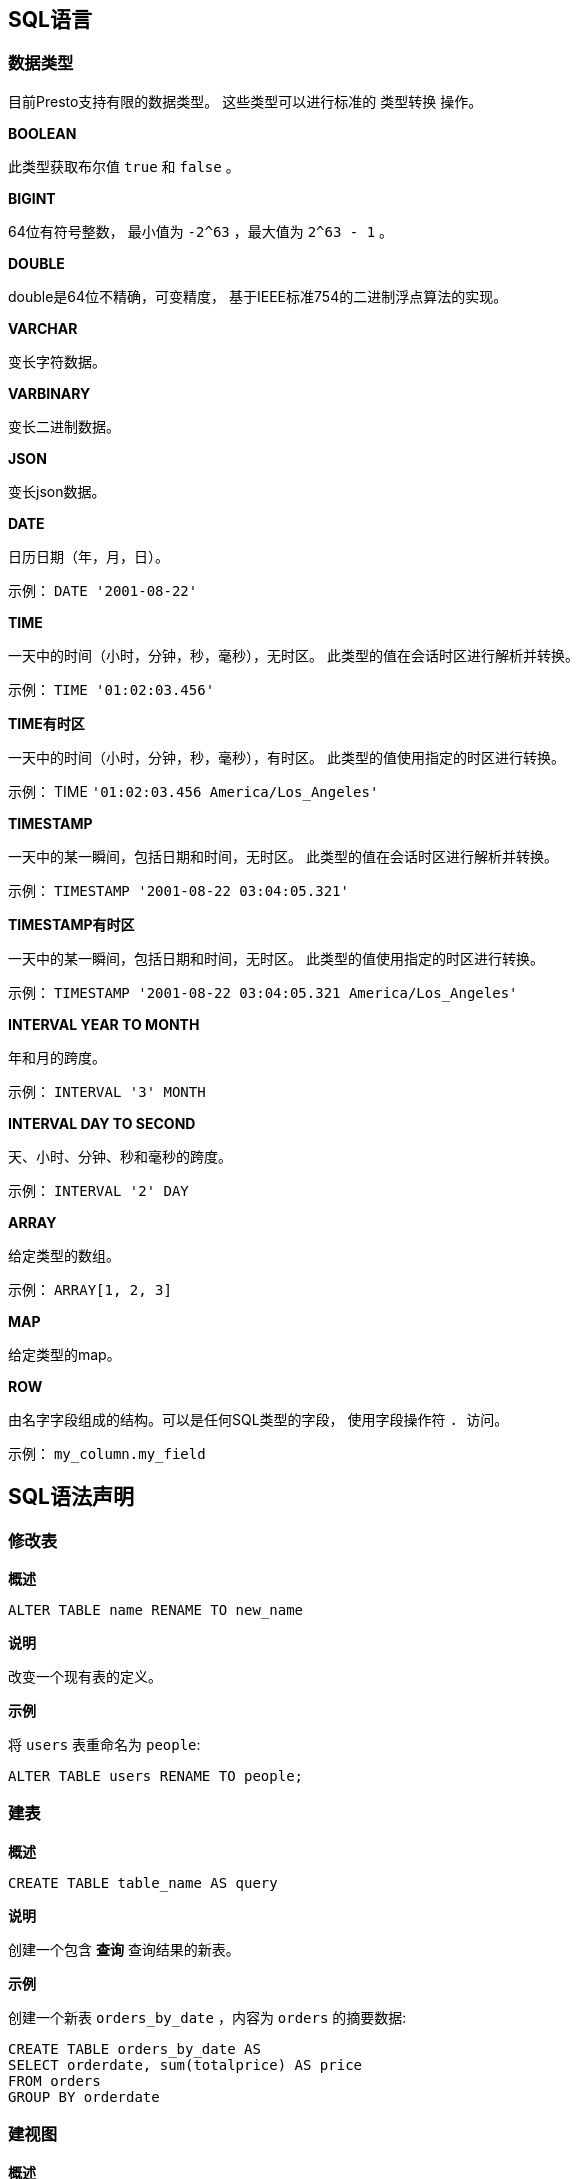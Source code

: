 == SQL语言

=== 数据类型

目前Presto支持有限的数据类型。 这些类型可以进行标准的 类型转换 操作。

*BOOLEAN*

此类型获取布尔值 `true` 和 `false` 。

*BIGINT*

64位有符号整数， 最小值为 `-2^63` ，最大值为 `2^63 - 1` 。

*DOUBLE*

double是64位不精确，可变精度， 基于IEEE标准754的二进制浮点算法的实现。

*VARCHAR*

变长字符数据。

*VARBINARY*

变长二进制数据。

*JSON*

变长json数据。

*DATE*

日历日期（年，月，日）。

示例： `DATE '2001-08-22'`

*TIME*

一天中的时间（小时，分钟，秒，毫秒），无时区。 此类型的值在会话时区进行解析并转换。

示例： `TIME '01:02:03.456'`

*TIME有时区*

一天中的时间（小时，分钟，秒，毫秒），有时区。 此类型的值使用指定的时区进行转换。

示例： TIME `'01:02:03.456 America/Los_Angeles'`

*TIMESTAMP*

一天中的某一瞬间，包括日期和时间，无时区。 此类型的值在会话时区进行解析并转换。

示例： `TIMESTAMP '2001-08-22 03:04:05.321'`

*TIMESTAMP有时区*

一天中的某一瞬间，包括日期和时间，无时区。 此类型的值使用指定的时区进行转换。

示例： `TIMESTAMP '2001-08-22 03:04:05.321 America/Los_Angeles'`

*INTERVAL YEAR TO MONTH*

年和月的跨度。

示例： `INTERVAL '3' MONTH`

*INTERVAL DAY TO SECOND*

天、小时、分钟、秒和毫秒的跨度。

示例： `INTERVAL '2' DAY`

*ARRAY*

给定类型的数组。

示例： `ARRAY[1, 2, 3]`

*MAP*

给定类型的map。

*ROW*

由名字字段组成的结构。可以是任何SQL类型的字段， 使用字段操作符 ``. ``访问。

示例： `my_column.my_field`

== SQL语法声明

=== 修改表

*概述*

----
ALTER TABLE name RENAME TO new_name
----

*说明*

改变一个现有表的定义。

*示例*

将 `users` 表重命名为 `people`:

----
ALTER TABLE users RENAME TO people;
----

=== 建表

*概述*

----
CREATE TABLE table_name AS query
----

*说明*

创建一个包含 *查询* 查询结果的新表。

*示例*

创建一个新表 `orders_by_date` ，内容为 `orders` 的摘要数据:

----
CREATE TABLE orders_by_date AS
SELECT orderdate, sum(totalprice) AS price
FROM orders
GROUP BY orderdate
----

=== 建视图

*概述*

----
CREATE [ OR REPLACE ] VIEW view_name AS query
----

*说明*

创建一个 查询 查询的新视图。视图是一个逻辑表， 可以在将来的查询中使用。视图不包含任何数据。 每当视图被其他查询语句使用时， 存储在视图中的查询语句都会被执行。

可以使用 `OR REPLACE` 子句，替换已经存在的视图， 而不是报错。

*示例*

根据 `orders` 表，创建一个简单的视图 `test`:

----
CREATE VIEW test AS
SELECT orderkey, orderstatus, totalprice / 2 AS half
FROM orders
----

创建一个视图 `orders_by_date` ，内容为 `orders` 的摘要数据:

----
CREATE VIEW orders_by_date AS
SELECT orderdate, sum(totalprice) AS price
FROM orders
GROUP BY orderdate
----

创建一个视图替换现有视图:

----
CREATE OR REPLACE VIEW test AS
SELECT orderkey, orderstatus, totalprice / 4 AS quarter
FROM orders
----

=== 查看表结构

*概述*

----
DESCRIBE table_name
----

*说明*

DESCRIBE 是 *显示列* 的别名。

*示例*

----
presto:default> describe airline_origin_destination;
     Column      |  Type   | Null | Partition Key
-----------------+---------+------+---------------
 itinid          | varchar | true | false
 mktid           | varchar | true | false
 seqnum          | varchar | true | false
 coupons         | varchar | true | false
 year            | varchar | true | false
 quarter         | varchar | true | false
 origin          | varchar | true | false
 originaptind    | varchar | true | false
 origincitynum   | varchar | true | false
(9 rows)
----

=== 删表

*概述*

----
DROP TABLE table_name
----

*说明*

删除一个已经存在的表

*示例*

删除 `orders_by_date` 表:

----
DROP TABLE orders_by_date
----

=== 删视图

*概述*

----
DROP VIEW view_name
----

*说明*

删除一个已经存在的视图。

*示例*

删除 `orders_by_date` 视图:

----
DROP VIEW orders_by_date
----

=== 解释

*概述*

----
EXPLAIN [ ( option [, ...] ) ] statement

option可以为以下之一：

    FORMAT { TEXT | GRAPHVIZ }
    TYPE { LOGICAL | DISTRIBUTED }
----

*说明*

显示一个语句的逻辑或分布式执行方案。

*示例*

逻辑方案：

----
presto:tiny> EXPLAIN SELECT regionkey, count(*) FROM nation GROUP BY 1;
                                             Query Plan
----------------------------------------------------------------------------------------------------------
- Output[regionkey, _col1] => [regionkey:bigint, count:bigint]
         _col1 := count
    - Exchange[GATHER] => regionkey:bigint, count:bigint
         - Aggregate(FINAL)[regionkey] => [regionkey:bigint, count:bigint]
                 count := "count"("count_8")
            - Exchange[REPARTITION] => regionkey:bigint, count_8:bigint
                 - Aggregate(PARTIAL)[regionkey] => [regionkey:bigint, count_8:bigint]
                         count_8 := "count"(*)
                    - TableScan[tpch:tpch:nation:sf0.01, original constraint=true] => [regionkey:bigint]
                             regionkey := tpch:tpch:regionkey:2
----

分布式方案：

----
presto:tiny> EXPLAIN (TYPE DISTRIBUTED) SELECT regionkey, count(*) FROM nation GROUP BY 1;
                                             Query Plan
----------------------------------------------------------------------------------------------
Fragment 2 [SINGLE]
     Output layout: [regionkey, count]
    - Output[regionkey, _col1] => [regionkey:bigint, count:bigint]
             _col1 := count
        - RemoteSource[1] => [regionkey:bigint, count:bigint]

Fragment 1 [FIXED]
     Output layout: [regionkey, count]
    - Aggregate(FINAL)[regionkey] => [regionkey:bigint, count:bigint]
             count := "count"("count_8")
        - RemoteSource[0] => [regionkey:bigint, count_8:bigint]

Fragment 0 [SOURCE]
    Output layout: [regionkey, count_8]
    Output partitioning: [regionkey]
    - Aggregate(PARTIAL)[regionkey] => [regionkey:bigint, count_8:bigint]
             count_8 := "count"(*)
        - TableScan[tpch:tpch:nation:sf0.01, original constraint=true] => [regionkey:bigint]
                 regionkey := tpch:tpch:regionkey:2
----

=== 插入

*概述*

----
INSERT INTO table_name query
----

*说明*

向表中插入行。

NOTE: 目前尚不支持指定列名。 因此， 查询语句中的列与要插入的表中的列必须完全匹配。

*示例*

将 `new_orders` 表中的数据插入 `orders` 表:

----
INSERT INTO orders
SELECT * FROM new_orders;
----

向 `cities` 表插入一行数据:

----
INSERT INTO cities VALUES (1, 'San Francisco');
----

向 `cities` 表插入多行数据:

----
INSERT INTO cities VALUES (2, 'San Jose'), (3, 'Oakland');
----

===  重置会话

*概述*

----
RESET SESSION name
RESET SESSION catalog.name
----

*说明*

将会话的属性值重置为默认值。

*示例*

----
RESET SESSION optimize_hash_generation;
RESET SESSION hive.optimized_reader_enabled;
----

=== 查询

*概述*

----
[ WITH with_query [, ...] ]
SELECT [ ALL | DISTINCT ] select_expr [, ...]
[ FROM from_item [, ...] ]
[ WHERE condition ]
[ GROUP BY expression [, ...] ]
[ HAVING condition]
[ UNION [ ALL | DISTINCT ] select ]
[ ORDER BY expression [ ASC | DESC ] [, ...] ]
[ LIMIT count ]
----

`from_item` 为以下之一

----
table_name [ [ AS ] alias [ ( column_alias [, ...] ) ] ]
----

----
from_item join_type from_item [ ON join_condition | USING ( join_column [, ...] ) ]
----

*说明*

从0或多个表获取数据行

*GROUP BY子句*

`GROUP BY` 子句对 `SELECT` 语句的输出进行分组， 分组中是匹配值的数据行。 `Group BY` 子句支持任意表达式， 包括指定列名或列序号（从1开始）。

以下查询是等价的。 他们都对 `nationkey` 列进行分组， 第一个查询使用列序号， 第二个查询使用列名:

----
SELECT count(*), nationkey FROM customer GROUP BY 2;

SELECT count(*), nationkey FROM customer GROUP BY nationkey;
----

在查询语句中没有指定列名的情况下， `GROUP BY` 子句也可以将输出进行分组。 例如，以下查询使用列 `mktsegment` 进行分组， 统计出 `customer` 表的行数:

----
SELECT count(*) FROM customer GROUP BY mktsegment;
----

----
 _col0
-------
 29968
 30142
 30189
 29949
 29752
(5 rows)
----

在 `SELECT` 语句中使用 `GROUP BY` 子句时， 进行分组的列要么是聚会函数， 要么是 `GROUP BY` 子句中的列。

*HAVING子句*

`HAVING` 子句与聚合函数以及 `GROUP BY` 子句共同使用， 用来控制选择分组。 `HAVING` 子句去掉不满足条件的分组。 在分组和聚合计算完成后，`HAVING` 对分组进行过滤。

以下示例查询 `customer` 表，并进行分组， 查出账户余额大于指定值的记录:

----
SELECT count(*), mktsegment, nationkey,
       CAST(sum(acctbal) AS bigint) AS totalbal
FROM customer
GROUP BY mktsegment, nationkey
HAVING sum(acctbal) > 5700000
ORDER BY totalbal DESC;
----

----
 _col0 | mktsegment | nationkey | totalbal
-------+------------+-----------+----------
  1272 | AUTOMOBILE |        19 |  5856939
  1253 | FURNITURE  |        14 |  5794887
  1248 | FURNITURE  |         9 |  5784628
  1243 | FURNITURE  |        12 |  5757371
  1231 | HOUSEHOLD  |         3 |  5753216
  1251 | MACHINERY  |         2 |  5719140
  1247 | FURNITURE  |         8 |  5701952
(7 rows)
----

*UNION子句*

`UNION` 子句用于将多个查询语句的结果合并为一个结果集:

----
query UNION [ALL | DISTINCT] query
----

参数 `ALL` 或 `DISTINCT` 控制最终结果集包含哪些行。 如果指定参数 `ALL` ，则包含全部行，即使行完全相同。
如果指定参数 `DISTINCT` ， 则合并结果集，结果集只有唯一不重复的行。 如果不指定参数，执行时默认使用 `DISTINCT` 。

以下示例可能是最简单的 UNION 子句之一。 以下查询将返回值 13 与第二个查询的返回值 42 进行结果集连接:

----
SELECT 13
UNION
SELECT 42;
----

----
 _col0
-------
    13
    42
(2 rows)
----

多个union从左向右执行， 除非用括号明确指定顺序。

*ORDER BY子句*

`ORDER BY` 子句按照一个或多个输出表达式对结果集排序：

----
ORDER BY expression [ ASC | DESC ] [ NULLS { FIRST | LAST } ] [, ...]
----

每个表达式由列名或列序号（从1开始）组成。 `ORDER BY` 子句作为查询的最后一步， 在 `GROUP BY` 和 `HAVING` 子句之后。

*LIMIT子句*

`LIMIT` 子句限制结果集的行数。 以下示例为查询一个大表， limit子句限制它只输出5行（因为查询没有 `ORDER BY` ， 所以随意返回几行）:

----
SELECT orderdate FROM orders LIMIT 5;
----

----
 o_orderdate
-------------
 1996-04-14
 1992-01-15
 1995-02-01
 1995-11-12
 1992-04-26
(5 rows)
----

*TABLESAMPLE*

有多种抽样方法:

*BERNOULLI*

查出的每行记录都源于表样本，使用样本百分比概率。 当使用Bernoulli方法对表进行抽样时， 会扫描表的所有物理块， 并跳过某些行。 （基于样本百分比与运行时随机计算之间的比较）

结果中每行记录的概率都是独立的。 这不会减少从磁盘读取抽样表所需要的时间。 如果对抽样输出做处理， 它可能对整体查询时间有影响。

*SYSTEM*

这种抽样方法将表划分为逻辑数据段， 并按此粒度进行抽样。 这种抽样方法要么从特定数据段查询全部行， 要么跳过它。 （基于样本百分比与运行时随机计算之间的比较）

系统抽样选取哪些行，取决于使用哪种连接器。 例如，使用Hive， 它取决于HDFS上的数据是怎样存储的。 这种方法无法保证独立抽样概率。

NOTE: 这两种方法都不能确定返回行数的范围。

*示例:*

----
SELECT *
FROM users TABLESAMPLE BERNOULLI (50);

SELECT *
FROM users TABLESAMPLE SYSTEM (75);
----

通过join进行抽样:

----
SELECT o.*, i.*
FROM orders o TABLESAMPLE SYSTEM (10)
JOIN lineitem i TABLESAMPLE BERNOULLI (40)
  ON o.orderkey = i.orderkey;
----

*UNNEST*

`UNNEST` 用于展开 数组类型 或 map类型 的子查询。 数组展开为单列，map展开为双列（键，值）。 `UNNEST` 可以使用多个参数，它们展开为多列， 行数与最大的基础参数一样（其他列填空）。
 `UNNEST` 通常与 `JOIN` 一起使用 也可以引用join左侧的关系列。

使用单列:

----
SELECT student, score
FROM tests
CROSS JOIN UNNEST(scores) AS t (score);
----

使用多列:

----
SELECT numbers, animals, n, a
FROM (
  VALUES
    (ARRAY[2, 5], ARRAY['dog', 'cat', 'bird']),
    (ARRAY[7, 8, 9], ARRAY['cow', 'pig'])
) AS x (numbers, animals)
CROSS JOIN UNNEST(numbers, animals) AS t (n, a);
----

----
  numbers  |     animals      |  n   |  a
-----------+------------------+------+------
 [2, 5]    | [dog, cat, bird] |    2 | dog
 [2, 5]    | [dog, cat, bird] |    5 | cat
 [2, 5]    | [dog, cat, bird] | NULL | bird
 [7, 8, 9] | [cow, pig]       |    7 | cow
 [7, 8, 9] | [cow, pig]       |    8 | pig
 [7, 8, 9] | [cow, pig]       |    9 | NULL
(6 rows)
----

WITH ORDINALITY clause:

----
SELECT numbers, n, a
FROM (
  VALUES
    (ARRAY[2, 5]),
    (ARRAY[7, 8, 9])
) AS x (numbers)
CROSS JOIN UNNEST(numbers) WITH ORDINALITY AS t (n, a);
----

----
  numbers  | n | a
-----------+---+---
 [2, 5]    | 2 | 1
 [2, 5]    | 5 | 2
 [7, 8, 9] | 7 | 1
 [7, 8, 9] | 8 | 2
 [7, 8, 9] | 9 | 3
(5 rows)
----

===  设置会话

*概述*

----
SET SESSION name = 'value'
SET SESSION catalog.name = 'value'
----

*说明*

设置会话属性值。

*示例*

----
SET SESSION optimize_hash_generation = 'true';
SET SESSION hive.optimized_reader_enabled = 'true';
----

=== 显示CATALOG

*概述*

----
SHOW CATALOGS
----

*说明*

列出可用的catalog。

=== 显示列

*概述*

----
SHOW COLUMNS FROM table
----

*说明*

列出 表 中的列及其数据类型和其他属性。

=== 显示函数

*概述*

----
SHOW FUNCTIONS
----

*说明*

列出全部可用于查询的函数

=== 显示分区

*概述*

----
SHOW PARTITIONS FROM table [ WHERE ... ] [ ORDER BY ... ] [ LIMIT ... ]
----

*说明*

列出 `表` 中的分区，可以使用 `WHERE` 子句进行过滤， 使用 `ORDER BY` 子句排序，使用 `LIMIT` 子句限制。 这些子句与他们的在 *查询* 中的工作方式相同。

*示例*

列出 `orders` 表的全部分区:

----
SHOW PARTITIONS FROM orders;
----

列出 `orders` 表中的全部分区，起始时间为 `2013` 年， 并按日期倒序排序:

----
SHOW PARTITIONS FROM orders WHERE ds >= '2013-01-01' ORDER BY ds DESC;
----

列出 `orders` 表中最新的分区:

----
SHOW PARTITIONS FROM orders ORDER BY ds DESC LIMIT 10;
----

=== 显示库

*概述*

----
SHOW SCHEMAS [ FROM catalog ]
----

*说明*

列出 `catalog` 或当前catalog中的库。

*示例*

----
presto:default> show schemas;
       Schema
--------------------
 information_schema
 jmx
 sys
(3 rows)
----

=== 显示会话

*概述*

----
SHOW SESSION
----

*说明*

列出当前会话属性。

=== 显示表

*概述*

----
SHOW TABLES [ FROM schema ] [ LIKE pattern ]
----

*说明*

列出指定 库 或当前库中的表。 可以用 `LIKE` 子句控制列出的表名。

=== 使用

*概述*

----
USE catalog.schema
USE schema
----

*说明*

更新会话，以便使用指定的catalog和schema。 如果不指定catalog， schema将关联到当前的catalog。

*示例*

----
USE hive.finance;
USE information_schema;
----

== 迁移

=== 从Hive迁移

Presto使用ANSI SQL的语法和语义，而Hive使用的是一种名为HiveQL的类似SQL的语言，它模仿MySQL（与ANSI SQL有许多差异）。

使用下标访问动态数组索引来替代udf

SQL中的下标运算符支持完整的表达式，与Hive（它只支持常量）不同。因此，你可以像这样写查询语句:

----
SELECT my_array[CARDINALITY(my_array)] as last_element
FROM ...
----

*避免越界访问数组*

越界访问数组元素会导致发生异常。你可以像下面这样，使用 `if` 来避免:

----
SELECT IF(CARDINALITY(my_array) >= 3, my_array[3], NULL)
FROM ...
----

*使用ANSI SQL语法操作数组*

数组索引从1开始，而不是0:

----
SELECT my_array[1] AS first_element
FROM ...
----

使用ANSI语法建立数组:

----
SELECT ARRAY[1, 2, 3] AS my_array
----

使用ANSI SQL语法操作标识符和字符串

字符串用单引号括起来，标识符用双引号括起来，而不是反引号:

----
SELECT name AS "User Name"
FROM "7day_active"
WHERE name = 'foo'
----

*引用以数字打头的标示符*

以数字开头的标识符在ANSI SQL中不合法，必须用双引号括起来:

----
SELECT *
FROM "7day_active"
----

*使用标准的字符串连接运算符*

使用ANSI SQL字符串连接运算符:

----
SELECT a || b || c
FROM ...
----

使用标准的类型去转换目标::

以下标准类型支持 转换 目标:

----
SELECT
  CAST(x AS varchar)
, CAST(x AS bigint)
, CAST(x AS double)
, CAST(x AS boolean)
FROM ...
----

特别注意，使用 `VARCHAR` 而不是 `STRING` 。

*在整数除法中使用转换*

Presto按照标准的方法进行整数除法运算。例如， `7` 除以 `2` 的结果是 `3` 而不是 `3.5` 。 对两个整数进行浮点除法运算，需要将其中的一个转为double类型:

----
SELECT CAST(5 AS DOUBLE) / 2
----

*在复杂的表达式或查询中使用WITH*

当你要重复使用一个复杂的表达式做过滤器时，可以使用内联子查询或使用 `WITH` 子句:

----
WITH a AS (
  SELECT substr(name, 1, 3) x
  FROM ...
)
SELECT *
FROM a
WHERE x = 'foo'
----

*使用UNNEST展开数组和map*

Presto支持使用 UNNEST 展开数组和map。 使用 UNNEST 代替 LATERAL VIEW explode() 。

Hive查询:

----
SELECT student, score
FROM tests
LATERAL VIEW explode(scores) t AS score;
----

Presto查询:

----
SELECT student, score
FROM tests
CROSS JOIN UNNEST(scores) AS t (score);
----

*Outer Join的差异*

按照ANSI SQL规则，Presto认为 整个 `ON` 语句的作用就是判定左边的表中的一行是否要和右边的表中的行进行关联操作。
在 `LEFT JOIN` 中，左边表中的所有行都会显示在最终的查询结果中；在 `RIGHT JOIN` 操作中是相反的。相反，Hive 首先 在 `ON` 子句中使用常量过滤， 然后 执行join。
当使用 `ON` 子句关联外部表时，这会使结果会产生非常大的差别。

当你要将Hive的 `OUTER_JOIN` 查询转为Presto查询时，注意Hive认为 `ON` 子句是 `WHERE` 子句的一部分。因此为了在Presto中得到同样的效果，你需要将 `ON` 子句放到 `WHERE` 子句中。

Hive查询:

----
SELECT a.id, b.userid
FROM a
LEFT JOIN b
ON a.id = b.id AND a.ds = '2013-11-11'
----

Presto查询:

----
SELECT a.id, b.userid
FROM a
LEFT JOIN b
ON a.id = b.id
WHERE a.ds = '2013-11-11'
----

== 开发者指南

=== SPI概述

如果你想要开发一个新的Presto的插件，那么你必须实现SPI定义的接口和方法。

插件能够提供connector（Presto中所有查询的数据都是通过connector提供的）。 即使你的数据源中没有任何基础数据表，但是只要你的数据源实现了Presto中要求的API，你照样可以从你自己定义的数据源中进行查询。

这一章我们将会了解Presto SPI中常用的一些服务接口,以及如果调整这些API来适应你自己的数据源

*代码*

Presto的SPI源码在Presto source文件夹的 `presto-spi` 目录下：

元数据插件

每个插件都代表一个入口点：`Plugin` 接口的实现。
插件的类名通过标准 `ServiceLoader` 接口提供给给Presto：在classpath中必须包含一个位于 `META-INF/services` 目录下的名为 `com.facebook.presto.spi.Plugin` 的源文件。
这个文件的内容其实只有一行，这一行就是plugin插件的类名，如下：

----
com.facebook.presto.example.ExamplePlugin
----

*插件*

`Plugin` 接口是新手学习使用Presto SPI的一个很好的入手点。当Presto想要创建某个catalog对应的connector的时候，首先会调用 `getServices()` 方法获得一个 `ConnectorFactory` 对象。

*ConnectorFactory*

`ConnectorFactory` 的实例是Presto通过调用Plugin中的 `getServices()` 方法获得的。`ConnectorFactory` 实例就代表一个类型为ConnectorFactory的服务。`connector` 实例就是通过ConnectorFactory创建的。
ConnectorFactory使用单例模式创建Connector的实例，可以返回以下几种类型：

* ConnectorMetadata
* ConnectorSplitManager
* ConnectorHandleResolver
* ConnectorRecordSetProvider
* ConnectorMetdata

ConnectorMetadata中有大量的方法，Presto就是使用ConnectorMetadata中的这些方法对一个特定的data source进行如下操作：遍历所有的schema；遍历所有的table；遍历所有的列；遍历其他的元数据信息

这个接口中的方法太多了，以至于文档中没有全部罗列出来。如果你对这个接口的实现类感兴趣，你可以去看下 #Example HTTP Connector# 和Cassandra connector的实现。
如果你的基础数据源支持schema，table和column，那么这个接口是很容易实现的。
如果你打算使用非传统的数据库[英文原话：If you are attempting to adapt something that is not a relational database (as the Example HTTP connector does)，
不知道翻译的对不对，^-^],（就像Example HTTP Connector那样），那么你的实现中需要考虑怎样将的你的数据源映射到Presto的schema，table和列。

*ConnectorSplitManger*

ConnectorSplitManger的作用就是将一个表中的数据分成独立的数据分片，这些数据分片会被分发到各个worker去处理。
例如，Hive connector列出每个Hive分区中的文件，并且针对于每个文件创建一个或者多个分片。对于那些没有分区数据的数据源，一个比较好的处理策略就是将一个table中的数据作为一个split处理。
这也是Example HTTP connector使用的处理策略。

*ConnectorRecordSetProvider*

获得了Split数据和表的Column信息之后，ConnectorRecordSetProvider就会针对Split和Columnin信息创建一个RecordCursor对象，Presto就是使用RecordCoursor来读取每一行中对应的Column中的值的。

=== HTTP连接器示例

Example HTTP connector 的作用很简单：读取通过HTTP协议传递过来的以逗号分隔的数据。 例如，如果你有大量的CSV格式的数据，那么你可以使用Example HTTP Connector来进行这些数据的处理。
通过Example HTTP Connector你可以方便的通过SQL查询来处理这些数据。

*代码*

Example HTTP Connector的源码可以在Presto源代码根目录下的presto-example-http目录下找到。

*Maven工程*

Example HTTP connector通过位于plugin工程根目录下的pom.xml文件来使用Maven进行编译。 Example HTTP connector可以通过Maven进行编译。其Maven配置文件是位于plugin根目录的pom.xml

*工程依赖*

Plugins依赖于Presto的SPI：

----
<dependency>
    <groupId>com.facebook.presto</groupId>
    <artifactId>presto-spi</artifactId>
    <scope>provided</scope>
</dependency>
----

上面的scope之所以是provided是因为Presto已经提供运行时所使用的类，所以plugin不应该再将这些类重新编译打包。

除了上面的依赖之外，还需要Presto提供的一些其他依赖，例如：javax.inject和Jackson。 Jackson主要用于序列化处理，因此plugin必须使用Presto提供的版本。

根据自定义的plugin具体实现过程中使用到的类来添加其他依赖。Plugin使用独立的类加载器进行加载，这样plugin和其他的类是隔离的，因此plugin可以使用与Presto内部使用的类库不同版本的类库。

*Plugin实现类*

Example HTTP connector与其他的plugin相比，其实现非常的简单。在其实现中大部分的方法都在处理各种配置项，唯一一个关键的方法如下：

----
@Override
public <T> List<T> getServices(Class<T> type)
{
    if (type == ConnectorFactory.class) {
        return ImmutableList.of(type.cast(new ExampleConnectorFactory(getOptionalConfig())));
    }
    return ImmutableList.of();
}
----

ImmutableList 是Guava的一个工具类。

和所有的plugin一样，Example HTTP connector重写了getServices()方法，并且针对于请求ConnectorFactory类型服务的请求返回一个ExampleConnectorFactory实例。

*ConnectorFactory Implementation*

在Presto中，Connetor是通过ConnectorFactory创建的。并且Presto就是使用Connetor建立与各种数据源之间的连接的。

在ExampleConnectorFactory实现中，要做的第一件事情就是为connector指定名称。这个名称的作用与在Presto的配置文件中指定connector名称的作用是一样的。

----
@Override
public String getName()
{
    return "example-http";
}
----

connector factory中的实际工作实在create()方法中完成的。 在ExampleConnectorFactory类中,create()方法配置相应的connector，然后使用Guice创建相应的对象。
下面就是一个没有参数验证和异常处理的create方法的简单实现：

----
// A plugin is not required to use Guice; it is just very convenient
Bootstrap app = new Bootstrap(
        new JsonModule(),
        new ExampleModule(connectorId));

Injector injector = app
        .strictConfig()
        .doNotInitializeLogging()
        .setRequiredConfigurationProperties(requiredConfig)
        .setOptionalConfigurationProperties(optionalConfig)
        .initialize();

return injector.getInstance(ExampleConnector.class);
----

*Connector: ExampleConnector*

Presto通过使用该类来获得connector提供的各种服务。

*Metadata: ExampleMetadata*

这个类的主要作用就是：获得table names，table metadata，column names，column metadata和connector提供的相关的schema信息。Presto也会使用ConnectorMetadata确保connector可以识别和处理给定的表名

该ExampleMetadata执行代表许多这些调用的 ExampleClient，实现多的连接器的核心功能的类。

*Split Manager: ExampleSplitManager*

split manager将一个表中的数据切分成一个或者多个split，并且分发给各个worker进行处理。在ExampleHTTPConnector中，每个表中包含一个或者多个指向实际数据的URI。
ExampleSplitManager会针对于每个URI创建一个Split。

*Record Set Provider: ExampleRecordSetProvider*

record set provider 会创建一个record set，然后Record Set会创建一个Record cursor，而Record Cursor又会去获得实际的数据，最终返回给Presto。
ExampleRecordCursor通过HTTP从一个指定的URI中读取数据。每一行数据都被逗号分成相应的列，然后返回给Presto。

=== 类型系统

Presto中的Type接口用于实现SQL语言中的类型。Presto拥有许多内置类型，如VarcharType和BigintType。一个插件可以通过从getServices（）返回来提供新的类型。
以下是类型界面的高级概述，有关详细信息，请参阅JavaDocs for Type。

* 本机容器类型：

所有类型都定义了getJavaType（）方法，通常称为“本机容器类型”。这是用于在执行期间保存值并将其存储在块中的Java类型。例如，这是用于实现生成或使用此类型的函数的Java代码中使用的类型。

* 本地编码：

其本机容器类型形式的值的解释由其类型定义 。对于某些类型，例如BigintType，它匹配本机容器类型（64位2的补码）的Java解释。然而，对于诸如TimestampWithTimeZoneType之类的其他类型，它们对其本机容器类型也使用long，存储在long中的值是8位二进制值，它结合了从unix纪元开始的时区和毫秒。特别地，这意味着您无法比较两个本机值，并希望获得有意义的结果，而无需了解本机编码。

* 类型签名：

类型的签名定义其身份，并且还编码关于类型的一些一般信息，例如其类型参数（如果它是参数的）及其字面参数。文字参数用于类似于 VARCHAR（10）。

=== 函数

函数框架用于实现SQL函数。Presto包含许多内置函数，并且内部插件（对presto-main有依赖性的插件）可以通过从getServices（）返回一个FunctionFactory来提供新的功能 。

----
@ScalarFunction("is_null")
@Description("Returns TRUE if the argument is NULL")
@SqlType(StandardTypes.Boolean)
public static boolean isNull(@Nullable @SqlType(StandardTypes.VARCHAR) Slice string)
{
    return (string == null);
}
----

上面的代码实现了一个新的函数is_null，它接受一个VARCHAR 参数，并返回一个BOOLEAN，指示该参数是否为NULL。请注意，该函数的参数类型为Slice。
VARCHAR使用 Slice，它本质上是byte []的包装器，而不是String 的本机容器类型。

* @SqlType：

该@SqlType注解用于声明的返回类型和参数类型。请注意，Java代码的返回类型和参数必须与相应注释的本机容器类型相匹配。

* @Nullable：

该@Nullable注解表明该参数可以是NULL。如果没有这个注释框架假定所有的函数返回NULL如果有他们的论据是NULL。当与一个工作类型具有原始本机容器类型，例如BigintType，使用对象包装器的本机容器型使用时@Nullable。必须使用@Nullable注释该方法， 如果参数不为null ，则返回NULL。

*聚合函数*

聚合函数使用与标量函数相似的框架，但是涉及到更多的复杂性。

* 蓄能器状态：

所有聚合函数将输入行累加到状态对象中; 此对象必须实现AccumulatorState。对于简单的聚合，只需将AccumulatorState扩展到您需要的getter和setter的新界面，框架就会为您生成所有的实现和序列化。如果需要更复杂的状态对象，则需要实现AccumulatorStateFactory和AccumulatorStateSerializer， 并通过AccumulatorStateMetadata注释提供这些对象。

----
@AggregationFunction("avg")
public final class AverageAggregation
{
    @InputFunction
    public static void input(LongAndDoubleState state, @SqlType(StandardTypes.DOUBLE) double value)
    {
        state.setLong(state.getLong() + 1);
        state.setDouble(state.getDouble() + value);
    }

    @CombineFunction
    public static void combine(LongAndDoubleState state, LongAndDoubleState otherState)
    {
        state.setLong(state.getLong() + otherState.getLong());
        state.setDouble(state.getDouble() + otherState.getDouble());
    }

    @OutputFunction(StandardTypes.DOUBLE)
    public static void output(LongAndDoubleState state, BlockBuilder out)
    {
        long count = state.getLong();
        if (count == 0) {
            out.appendNull();
        }
        else {
            double value = state.getDouble();
            DOUBLE.writeDouble(out, value / count);
        }
    }
}
----

上述代码实现了计算DOUBLE列平均值的聚合函数avg。

* @InputFunction：

所述@InputFunction注解声明其接收输入的行和将它们存储在所述函数AccumulatorState。与标量函数类似，您必须使用@SqlType对参数进行注释。
在这个例子中，输入函数只是跟踪运行的行数（通过setLong（））和运行总和（通过setDouble（））。

* @CombineFunction：

该@CombineFunction注解声明用于在两个状态对象进行组合的功能。此函数用于合并所有部分聚合状态。它需要两个状态对象，并将结果合并到第一个对象中（在上面的示例中，只是将它们添加在一起）。

* @输出功能：

该@OutputFunction是计算聚合时调用的最后一个函数。它需要最终状态对象（合并所有部分状态的结果），并将结果写入BlockBuilder。

* 序列化发生在哪里，什么是@GroupedAccumulatorState？

该@InputFunction通常是从不同的工人跑 @CombineFunction，所以状态对象被序列化并通过聚合框架这些工人之间的运输。
 执行GROUP BY聚合时使用@GroupedAccumulatorState，如果未指定AccumulatorStateFactory，将自动为您生成一个实现
